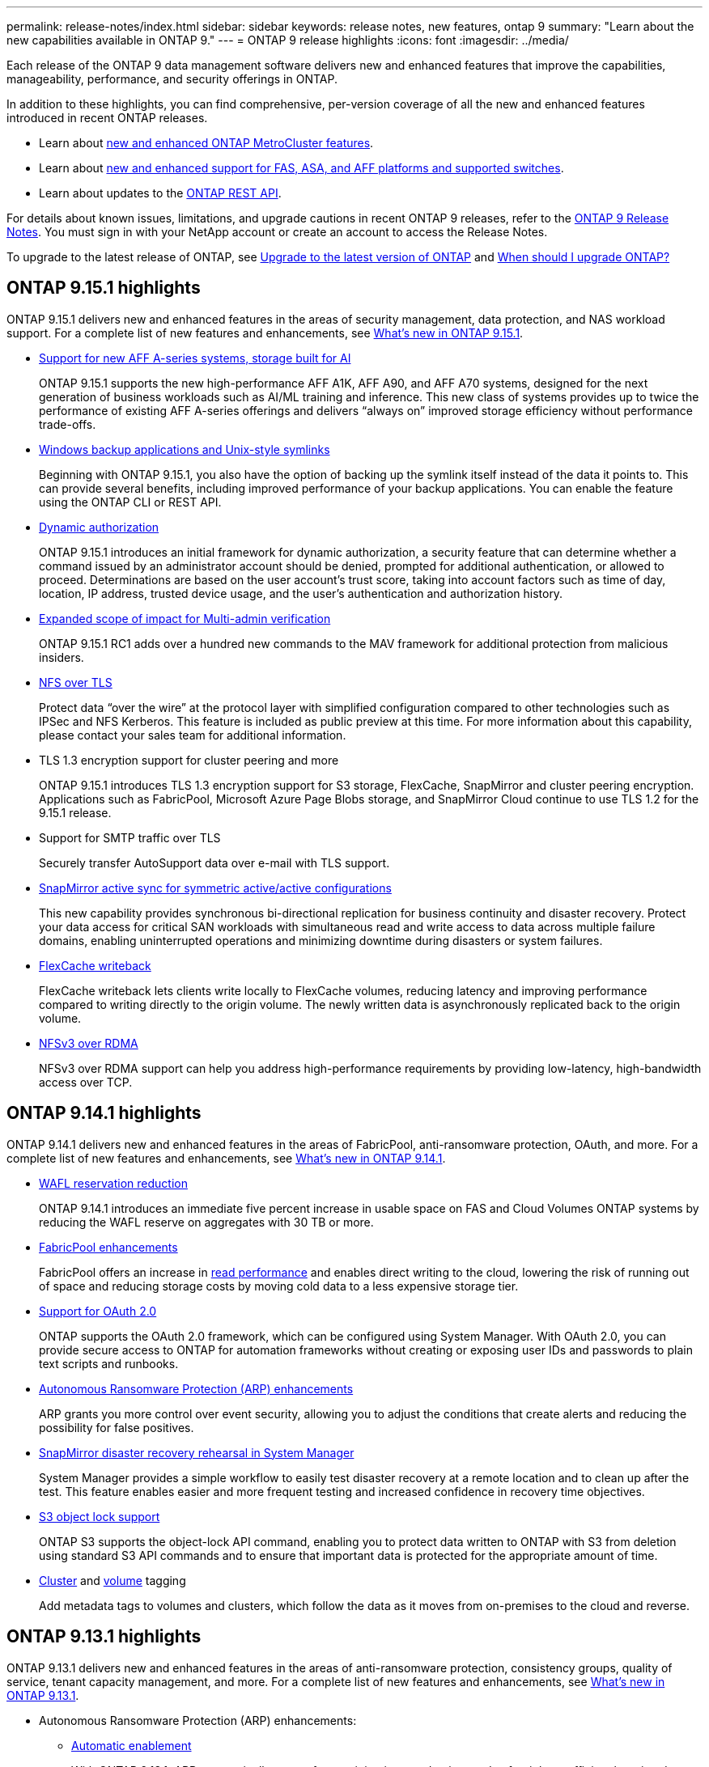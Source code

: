 ---
permalink: release-notes/index.html
sidebar: sidebar
keywords: release notes, new features, ontap 9
summary: "Learn about the new capabilities available in ONTAP 9."
---
= ONTAP 9 release highlights
:icons: font
:imagesdir: ../media/

[.lead]
Each release of the ONTAP 9 data management software delivers new and enhanced features that improve the capabilities, manageability, performance, and security offerings in ONTAP.

In addition to these highlights, you can find comprehensive, per-version coverage of all the new and enhanced features introduced in recent ONTAP releases.

* Learn about https://docs.netapp.com/us-en/ontap-metrocluster/releasenotes/mcc-new-features.html[new and enhanced ONTAP MetroCluster features^].
* Learn about https://docs.netapp.com/us-en/ontap-systems/whats-new.html[new and enhanced support for FAS, ASA, and AFF platforms and supported switches^]. 
* Learn about updates to the https://docs.netapp.com/us-en/ontap-automation/whats_new.html[ONTAP REST API^]. 

For details about known issues, limitations, and upgrade cautions in recent ONTAP 9 releases, refer to the https://library.netapp.com/ecm/ecm_download_file/ECMLP2492508[ONTAP 9 Release Notes^]. You must sign in with your NetApp account or create an account to access the Release Notes.

To upgrade to the latest release of ONTAP, see xref:../upgrade/prepare.html[Upgrade to the latest version of ONTAP] and xref:../upgrade/when-to-upgrade.html[When should I upgrade ONTAP?]

== ONTAP 9.15.1 highlights

ONTAP 9.15.1 delivers new and enhanced features in the areas of security management, data protection, and NAS workload support. For a complete list of new features and enhancements, see xref:whats-new-9151.adoc[What's new in ONTAP 9.15.1].

* https://www.netapp.com/data-storage/aff-a-series/[Support for new AFF A-series systems, storage built for AI^]
+
ONTAP 9.15.1 supports the new high-performance AFF A1K, AFF A90, and AFF A70 systems, designed for the next generation of business workloads such as AI/ML training and inference. This new class of systems provides up to twice the performance of existing AFF A-series offerings and delivers “always on” improved storage efficiency without performance trade-offs.

* xref:../smb-admin/windows-backup-symlinks.html[Windows backup applications and Unix-style symlinks]
+
Beginning with ONTAP 9.15.1, you also have the option of backing up the symlink itself instead of the data it points to. This can provide several benefits, including improved performance of your backup applications. You can enable the feature using the ONTAP CLI or REST API.

* xref:../authentication/dynamic-authorization-overview.html[Dynamic authorization]
+
ONTAP 9.15.1 introduces an initial framework for dynamic authorization, a security feature that can determine whether a command issued by an administrator account should be denied, prompted for additional authentication, or allowed to proceed. Determinations are based on the user account's trust score, taking into account factors such as time of day, location, IP address, trusted device usage, and the user's authentication and authorization history. 

* xref:../multi-admin-verify/index.html#rule-protected-commands[Expanded scope of impact for Multi-admin verification]
+
ONTAP 9.15.1 RC1 adds over a hundred new commands to the MAV framework for additional protection from malicious insiders.

* xref:../nfs-admin/tls-nfs-strong-security-concept.html[NFS over TLS]
+
Protect data “over the wire” at the protocol layer with simplified configuration compared to other technologies such as IPSec and NFS Kerberos. This feature is included as public preview at this time. For more information about this capability, please contact your sales team for additional information. 

* TLS 1.3 encryption support for cluster peering and more
+
ONTAP 9.15.1 introduces TLS 1.3 encryption support for S3 storage, FlexCache, SnapMirror and cluster peering encryption. Applications such as FabricPool, Microsoft Azure Page Blobs storage, and SnapMirror Cloud continue to use TLS 1.2 for the 9.15.1 release. 
//No link to deeper explanation since it's just specific encryption support and TLS is common, so no overview is needed (Michael Wallis)
* Support for SMTP traffic over TLS
+
Securely transfer AutoSupport data over e-mail with TLS support. 

* xref:../snapmirror-active-sync/index.html[SnapMirror active sync for symmetric active/active configurations]
+
This new capability provides synchronous bi-directional replication for business continuity and disaster recovery. Protect your data access for critical SAN workloads with simultaneous read and write access to data across multiple failure domains, enabling uninterrupted operations and minimizing downtime during disasters or system failures. 

* xref:../flexcache-writeback/flexcache-writeback-enable-task.html[FlexCache writeback]
+
FlexCache writeback lets clients write locally to FlexCache volumes, reducing latency and improving performance compared to writing directly to the origin volume. The newly written data is asynchronously replicated back to the origin volume. 

* xref:../nfs-rdma/index.html[NFSv3 over RDMA]
+
NFSv3 over RDMA support can help you address high-performance requirements by providing low-latency, high-bandwidth access over TCP. 


== ONTAP 9.14.1 highlights 

ONTAP 9.14.1 delivers new and enhanced features in the areas of FabricPool, anti-ransomware protection, OAuth, and more. For a complete list of new features and enhancements, see xref:whats-new-9141.adoc[What's new in ONTAP 9.14.1].

* xref:../volumes/determine-space-usage-volume-aggregate-concept.html[WAFL reservation reduction]
+
ONTAP 9.14.1 introduces an immediate five percent increase in usable space on FAS and Cloud Volumes ONTAP systems by reducing the WAFL reserve on aggregates with 30 TB or more.
* xref:../fabricpool/enable-disable-volume-cloud-write-task.html[FabricPool enhancements]
+
FabricPool offers an increase in xref:../fabricpool/enable-disable-aggressive-read-ahead-task.html[read performance] and enables direct writing to the cloud, lowering the risk of running out of space and reducing storage costs by moving cold data to a less expensive storage tier. 
* link:../authentication/oauth2-deploy-ontap.html[Support for OAuth 2.0]
+
ONTAP supports the OAuth 2.0 framework, which can be configured using System Manager. With OAuth 2.0, you can provide secure access to ONTAP for automation frameworks without creating or exposing user IDs and passwords to plain text scripts and runbooks. 
* link:../anti-ransomware/manage-parameters-task.html[Autonomous Ransomware Protection (ARP) enhancements]
+
ARP grants you more control over event security, allowing you to adjust the conditions that create alerts and reducing the possibility for false positives. 
* xref:../data-protection/create-delete-snapmirror-failover-test-task.html[SnapMirror disaster recovery rehearsal in System Manager]
+
System Manager provides a simple workflow to easily test disaster recovery at a remote location and to clean up after the test. This feature enables easier and more frequent testing and increased confidence in recovery time objectives.
* xref:../s3-config/index.html[S3 object lock support]
+
ONTAP S3 supports the object-lock API command, enabling you to protect data written to ONTAP with S3 from deletion 
using standard S3 API commands and to ensure that important data is protected for the appropriate amount of time. 
* xref:../assign-tags-cluster-task.html[Cluster] and xref:../assign-tags-volumes-task.html[volume] tagging
+
Add metadata tags to volumes and clusters, which follow the data as it moves from on-premises to the cloud and reverse.

== ONTAP 9.13.1 highlights

ONTAP 9.13.1 delivers new and enhanced features in the areas of anti-ransomware protection, consistency groups, quality of service, tenant capacity management, and more. For a complete list of new features and enhancements, see xref:whats-new-9131.adoc[What's new in ONTAP 9.13.1].

* Autonomous Ransomware Protection (ARP) enhancements:
** xref:../anti-ransomware/enable-default-task.adoc[Automatic enablement]
+
With ONTAP 9.13.1, ARP automatically moves from training into production mode after it has sufficient learning data, eliminating the need for an administrator to enable it after the 30-day period. 
** xref:../anti-ransomware/use-cases-restrictions-concept.html#multi-admin-verification-with-volumes-protected-with-arp[Multi-admin verification support]
+
ARP disable commands are supported by multi-admin verification, ensuring that no single administrator can disable ARP to expose the data to potential ransomware attacks.
** xref:../anti-ransomware/use-cases-restrictions-concept.html[FlexGroup support]
+
ARP supports FlexGroups beginning with ONTAP 9.13.1. ARP can monitor and protect FlexGroups that span multiple volumes and nodes in the cluster, enabling even the largest datasets to be protected with ARP.
* xref:../consistency-groups/index.html[Performance and capacity monitoring for consistency groups in System Manager]
+
Performance and capacity monitoring provides detailed for each consistency group, enabling you to quickly identify and report potential issues at the application level rather than just at the data object level. 
*  xref:../volumes/manage-svm-capacity.html[Tenant capacity management]
+
Multi-tenant customers and service providers can set a capacity limit on each SVM, allowing tenants to perform self-service provisioning without the risk of one tenant over-consuming capacity on the cluster. 
* xref:../performance-admin/adaptive-policy-template-task.html[Quality of Service ceilings and floors]
+
ONTAP 9.13.1 allows you to group objects such as volumes, LUNs, or files into groups and assign a QoS ceiling (maximum IOPs) or floor (minimum IOPs), improving application performance expectations.  

== ONTAP 9.12.1 highlights 

ONTAP 9.12.1 delivers new and enhanced features in the areas of security hardening, retention, performance, and more. For a complete list of new features and enhancements, see xref:whats-new-9121.adoc[What's new in ONTAP 9.12.1].

* xref:../snaplock/snapshot-lock-concept.html[Tamper-proof Snapshots]
+
With SnapLock technology, Snapshot copies can be protected from deletion on either the source or destination.
+
Retain more recovery points by protecting snapshots on primary and secondary storage from deletion by ransomware attackers or rogue administrators.

* xref:../anti-ransomware/index.html[Autonomous Ransomware Protection (ARP) enhancements]
+
Immediately enable intelligent autonomous ransomware protection on secondary storage, based on the screening model already completed for the primary storage. 
+
After a failover, instantly identify potential ransomware attacks on secondary storage. A Snapshot is immediately taken of the data that is starting to be affected, and administrators are notified, helping to stop an attack and enhance recovery. 
* xref:../nas-audit/plan-fpolicy-event-config-concept.html[FPolicy]
+
One-click activation of ONTAP FPolicy to enable automatic blocking of known malicious files The simplified activation helps to protect against typical ransomware attacks that use common, known file extensions.
* xref:../system-admin/ontap-implements-audit-logging-concept.html[Security hardening: Tamper-proof retention logging]
+
Tamperproof retention logging in ONTAP insuring compromised administrator accounts cannot hide malicious actions. Admin and user history cannot be altered or deleted without the systems knowledge. 
+
Log and audit all admin actions regardless of origin guaranteeing all actions impacting data are captured. An alert is generated whenever system audit logs have been tampered with in any way notifying administrators of the change.
* xref:../authentication/setup-ssh-multifactor-authentication-task.html[Security hardening: Expanded multifactor authentication]
+
Multifactor authentication (MFA) for CLI (SSH) supports Yubikey physical hardware token devices ensuring that an attacker cannot access the ONTAP system using stolen credentials or a compromised client system. Cisco DUO is supported for MFA with System Manager.
* File-object duality (multi-protocol access)
+
File-object duality enables native S3 protocol read and write access to the same data source that already has NAS protocol access. You can concurrently access your storage as files or as objects from the same data source, eliminating the need for duplicate copies of data for use with different protocols (S3 or NAS), such as for analytics that use object data.
* xref:../flexgroup/manage-flexgroup-rebalance-task.html[FlexGroup rebalancing]
+
If FlexGroup constituents become unbalanced, FlexGroup can nondisruptively be rebalanced and managed from the
CLI, REST API, and System Manager. For optimal performance, constituent members within a FlexGroup should have their used capacity evenly distributed.
* Storage capacity enhancements
+
WAFL Space Reservation has been significantly reduced, providing up to 400 TiB more usable capacity per aggregate.

== ONTAP 9.11.1 highlights 

ONTAP 9.11.1 delivers new and enhanced features in the areas of security, retention, performance, and more. For a complete list of new features and enhancements, see xref:whats-new-9111.adoc[What's new in ONTAP 9.11.1].

* xref:../multi-admin-verify/index.html[Multi-admin verification]
+
Multi-admin verification (MAV) is an industry-first native approach to verification, requiring multiple approvals for sensitive administrative tasks such as deleting a Snapshot or volume. The approvals required in a MAV implementation prevent malicious attacks and accidental changes to data.

* xref:../anti-ransomware/index.html[Enhancements to Autonomous Ransomware Protection]
+
Autonomous Ransomware Protection (ARP) uses machine learning to detect ransomware threats with increased granularity, enabling you to identify threats quickly and accelerate recovery in the event of a breach. 

* xref:../flexgroup/supported-unsupported-config-concept.html#features-supported-beginning-with-ontap-9-11-1[SnapLock Compliance for FlexGroup volumes]
+
Secure multi-petabyte datasets for workloads such as electronic design automation and media & entertainment by protecting the data with WORM file locking so it cannot be changed or deleted.

* xref:../flexgroup/fast-directory-delete-asynchronous-task.html[Asynchronous directory delete]
+
With ONTAP 9.11.1, file deletion occurs in the background of the ONTAP system, enabling you to easily delete large directories while eliminating performance and latency impacts on the host I/O. 

* xref:../s3-config/index.html[S3 enhancements]
+
Simplify and expand the object data management capabilities of S3 with ONTAP with additional API endpoints and object versioning at the bucket level, enabling multiple versions of an object to be stored in the same bucket. 

* System Manager enhancements
+
System Manager supports advanced capabilities to optimize storage resources and improve audit management. These updates include enhanced abilities to manage and configure storage aggregates, enhanced visibility into system analytics, hardware visualization for FAS systems.

== ONTAP 9.10.1 highlights 

ONTAP 9.10.1 delivers new and enhanced features in the areas of security hardening, performance analytics, NVMe protocol support, and object storage backup options. For a complete list of new features and enhancements, see xref:whats-new-9101.adoc[What's new in ONTAP 9.10.1].

* xref:../anti-ransomware/index.html[Autonomous Ransomware Protection]
+
Autonomous Ransomware Protection automatically creates a Snapshot copy of your volume and alerts administrators when abnormal activity is detected, enabling you to quickly detect ransomware attacks and recover more quickly. 

* System Manager enhancements
+
System Manager automatically download firmware updates for disks, shelves, service processors in addition to providing new integrations with NetApp Active IQ Digital Advisor (also known as Digital Advisor), BlueXP, and certificate management. These enhancements simplify administration and maintain business continuity. 

* xref:../concept_nas_file_system_analytics_overview.html[File System Analytics enhancements]
+
File System Analytics provides additional telemetry to identify top files, directories, and users in your file share, enabling you to identify workload performance issues to improve resource planning and implementation of QoS.

* xref:../nvme/support-limitations.html[NVMe over TCP (NVMe/TCP) support for AFF systems]
+
Achieve high performance and reduce TCO for your enterprise SAN and modern workloads on AFF system when you use NVMe/TCP on your existing Ethernet network.

* xref:../nvme/support-limitations.html[NVMe over Fibre Channel (NVMe/FC) support for NetApp FAS systems]
+
Use the NVMe/FC protocol on your hybrid arrays to enable uniform migration to NVMe. 

* xref:../s3-snapmirror/index.html[Native hybrid cloud backup for object storage]
+
Protect your ONTAP S3 data with your choice of object storage targets. Use SnapMirror replication to back up to on-premises storage with StorageGRID, to the cloud with Amazon S3, or to another ONTAP S3 bucket on NetApp AFF and FAS systems.

* xref:../flexcache/global-file-locking-task.html[Global file-locking with FlexCache]
+
Ensure file consistency at cache locations during updates to source files at the origin with global file-locking using FlexCache. This enhancement enables exclusive file-read locks in an origin-to-cache relationship for workloads that require enhanced locking. 

== ONTAP 9.9.1 highlights 

ONTAP 9.91.1 delivers new and enhanced features in the areas of storage efficiency, multifactor authentication, disaster recovery, and more. For a complete list of new features and enhancements, see xref:whats-new-991.adoc[What's new in ONTAP 9.9.1].

* Enhanced security for CLI remote access management
+
Support for SHA512 and SSH A512 password hashing protects administrator account credentials from malicious actors who are trying to gain system access.

* https://docs.netapp.com/us-en/ontap-metrocluster/install-ip/task_install_and_cable_the_mcc_components.html[MetroCluster IP enhancements: support for 8-node clusters^]
+
The new limit is twice as large as the previous one, providing support for MetroCluster configurations and enabling continuous data availability.

* xref:../snapmirror-active-sync/index.html[SnapMirror active sync]
+
Offers more replication options for backup and disaster recovery for large data containers for NAS workloads.

* xref:../san-admin/storage-virtualization-vmware-copy-offload-concept.html[Increased SAN performance]
+
Delivers up to four-times higher SAN performance for single LUN applications such as VMware datastores so you can achieve high performance in your SAN environment. 

* xref:../task_cloud_backup_data_using_cbs.html[New object storage option for hybrid cloud]
+
Enables use of StorageGRID as a destination for NetApp Cloud Backup Service to simplify and automate the backup of your on-premises ONTAP data. 

.Next steps 

* xref:../upgrade/prepare.html[Upgrade to the latest version of ONTAP]
* xref:../upgrade/when-to-upgrade.html[When should I upgrade ONTAP?]

//2024 May 15 PR 1840
//2024 Apr 30, ontapdoc-1699
// 2024 Feb 28, Git Issue 1269
// 2024 Feb 28, Git Issue 1270